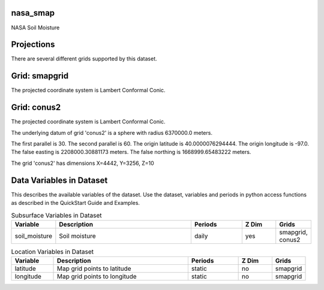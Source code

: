 .. _gen_nasa_smap:

nasa_smap
^^^^^^^^^^^^^^^^^^

NASA Soil Moisture

Projections
^^^^^^^^^^^^^^^^^^

There are several different grids supported by this dataset.

Grid: smapgrid
^^^^^^^^^^^^^^^
The projected coordinate system is Lambert Conformal Conic.

Grid: conus2
^^^^^^^^^^^^^^^
The projected coordinate system is Lambert Conformal Conic.

The underlying datum of grid 'conus2' is a sphere with radius 6370000.0 meters.

The first parallel is 30. The second parallel is 60. The origin latitude is 40.0000076294444. The origin longitude is -97.0. The false easting is 2208000.30881173 meters. The false northing is 1668999.65483222 meters.

The grid 'conus2' has dimensions X=4442,  Y=3256,  Z=10

Data Variables in Dataset
^^^^^^^^^^^^^^^^^^

This describes the available variables of the dataset.
Use the dataset, variables and periods in python access functions as described in the QuickStart Guide and Examples.

.. list-table:: Subsurface Variables in Dataset
    :widths: 25 80 30 20 20
    :header-rows: 1

    * - Variable
      - Description
      - Periods
      - Z Dim
      - Grids
    * - soil_moisture
      - Soil moisture
      - daily
      - yes
      - smapgrid, conus2


.. list-table:: Location Variables in Dataset
    :widths: 25 80 30 20 20
    :header-rows: 1

    * - Variable
      - Description
      - Periods
      - Z Dim
      - Grids
    * - latitude
      - Map grid points to latitude
      - static
      - no
      - smapgrid
    * - longitude
      - Map grid points to longitude
      - static
      - no
      - smapgrid


